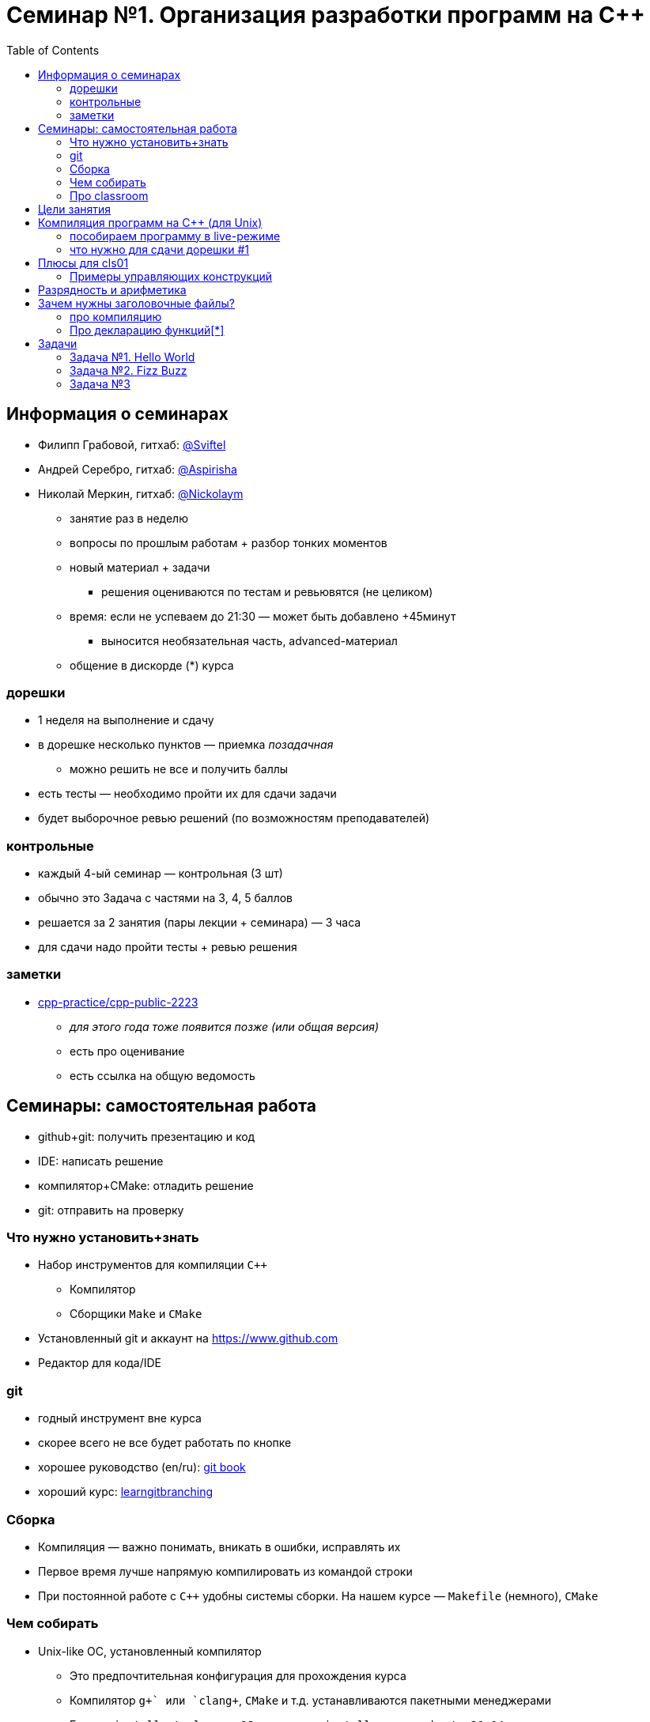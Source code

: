 = Семинар №1. Организация разработки программ на С++
:icons: font
:table-caption!:
:cls01ple-caption!:
:source-highlighter: highlightjs
:revealjs_hash: true
:customcss: https://gistcdn.githack.com/fedochet/4ee0f4a2224ecd29a961082a0c63c020/raw/18c107982aba90bb94194c0ac3a8a5ca9bad6782/asciidoc_revealjs_custom_style.css
:revealjs_theme: blood
:stylesheet: main.css
:toc:
:toclevels: 4

== Информация о семинарах

- Филипп Грабовой, гитхаб: https://github.com/Sviftel[@Sviftel]
- Андрей Серебро, гитхаб: https://github.com/Aspirisha[@Aspirisha]
- Николай Меркин, гитхаб: https://github.com/Nickolaym[@Nickolaym]

ifdef::backend-revealjs[=== !]

* занятие раз в неделю
* вопросы по прошлым работам + разбор тонких моментов
* новый материал + задачи
** решения оцениваются по тестам и ревьювятся (не целиком)
* время: если не успеваем до 21:30 — может быть добавлено +45минут
** выносится необязательная часть, advanced-материал
* общение в дискорде (*) курса

=== дорешки
* 1 неделя на выполнение и сдачу
* в дорешке несколько пунктов — приемка _позадачная_
** можно решить не все и получить баллы
* есть тесты — необходимо пройти их для сдачи задачи
* будет выборочное ревью решений (по возможностям преподавателей)

=== контрольные
* каждый 4-ый семинар — контрольная  (3 шт)
* обычно это Задача с частями на 3, 4, 5 баллов
* решается за 2 занятия (пары лекции + семинара) — 3 часа
* для сдачи надо пройти тесты + ревью решения

=== заметки
* https://github.com/cpp-practice/cpp-public-2223[cpp-practice/cpp-public-2223]
** _для этого года тоже появится позже (или общая версия)_
** есть про оценивание
** есть ссылка на общую ведомость

== Семинары: самостоятельная работа
* github+git: получить презентацию и код
* IDE: написать решение
* компилятор+CMake: отладить решение
* git: отправить на проверку

=== Что нужно установить+знать
- Набор инструментов для компиляции `C++`
* Компилятор
* Сборщики `Make` и `CMake`
- Установленный git и аккаунт на https://www.github.com
- Редактор для кода/IDE

=== git
* годный инструмент вне курса
* скорее всего не все будет работать по кнопке
* хорошее руководство (en/ru): https://git-scm.com/book/en/v2[git book]
* хороший курс: https://learngitbranching.js.org/[learngitbranching]

=== Сборка
* Компиляция — важно понимать, вникать в ошибки, исправлять их
* Первое время лучше напрямую компилировать из командой строки

* При постоянной работе с `C++` удобны системы сборки. На нашем курсе — `Makefile` (немного), `CMake`

=== Чем собирать
* Unix-like ОС, установленный компилятор
** Это предпочтительная конфигурация для прохождения курса
** Компилятор `g\++` или `clang++`, `CMake` и т.д. устанавливаются пакетными менеджерами
** Гуглить `install <tool> on <OS>`, например `install g++ on ubuntu 20.04`

ifdef::backend-revealjs[=== !]

* Windows ОС, установленная Visual Studio + её компилятор (или аналоги)
** Самый простой путь -- установить Visual Studio и пользоваться ей. Она содержит компилятор и CMake
** Путь сложнее -- виртуалка с unix, WSL
** Путь еще сложнее -- mingw или cygwin. Погуглите, как это установить

=== Про classroom
* https://gist.github.com/Sviftel/9cbd6cf6e2e3b4e898a11df742d274e7[gist с описанием]
* + в public-репозитории есть правила сдачи дорешки

== Цели занятия
- Научиться компилировать простые программы на `C++`
- Научиться определять и объявлять переменные встроенных типов
- Поработать с функциями, циклами и условиями
- Освоить ввод/вывод в консоль и в файл стандартными средствами `C++`
- Посмотреть, с чем работает проверяющая система

== Компиляция программ на C++ (для Unix)

Создать исполняемый файл из файла с исходным кодом в `main.cpp`.
Результат: исполняемый файл `a.out`

[code]
----
$ g++ main.cpp
----

Запустить исполняемый файл

[code]
----
$ ./a.out
----

ifdef::backend-revealjs[=== !]

Мы будем всегда указывать флаги о дополнительных предупреждениях от компилятора

[code]
----
$ g++ main.cpp -Wall -Werror
----

=== пособираем программу в live-режиме

* `std::cout`, `std::cin`
* `assert`
* сделаем программу многофайловой

=== что нужно для сдачи дорешки #1
* решения в `src/task_N`
* `Makefile`-инструкции по сборке для `g++` (!)
** habr: https://habr.com/ru/post/155201/[Makefile для самых маленьких]
** требуемые команды указаны в заготовке + указаны в `.github/classroom/autograding.json`

== Плюсы для cls01

=== Примеры управляющих конструкций

Тернарный оператор
[source,cpp]
----
if (<condition>) {
    // ...
} else { /* ... */ }
----

* `<condition>` — выражение типа bool или _приводимое к нему_
* else-часть опциональна

ifdef::backend-revealjs[=== !]

Цикл for
[source,cpp]
----
for (<init>; <condition>; <step>) {
    // ...
}
----

* `init` — может быть определением (`int i = 0`) или выражением
* `<condition>` — выражение типа bool или _приводимое к нему_, проверяется перед каждой итерацией
* `<step>` — выражение, выполняемое в конце каждой итерации (`++i`)


== Разрядность и арифметика

* `sizeof` — встроенный оператор, возвращающий размер типа
* по стандарту: `sizeof(int) >= 2` (на наиболее частых платформах — `4`)
* есть типы с фиксированным размером, например `[u]int32_t`
* => на арифметических операциях возможно переполнение 

ifdef::backend-revealjs[=== !]

* переполнение на знаковых типах — это UB [*]
* переполнение на беззнаковых типах — это корректное вычисление в соотв. кольце вычетов по модулю 2^N

* [*]: https://en.cppreference.com/w/cpp/language/ub[Undefined Behaviour] — непредсказуемое [с т.з. стандарта] состояние программы
** попасть в него можно из-за неаккуратного кода/отсутствия проверок (выполнения инстукций, которые приводят к UB)
** от компиляторов не требуется поддерживать корретную работу программы в таком сценарии

== Зачем нужны заголовочные файлы?

Одна из основных целей хедеров -- делить объявления функций между различными единицами компиляции: реализация отдельно от использования

=== про компиляцию

Особенность компиляторов `C` и `C++`:

* каждый `.c/.cpp` файл компилируется *изолированно друг от друга* -> объектные файлы
* они объединяются (линкуются) в итоговый исполняемый файл

ifdef::backend-revealjs[=== !]

Рассмотрим файлы `main.cpp` и `file.cpp`. В `file.cpp` реализованы функции для работы с файлами

.file.cpp
[source,cpp]
----
...

string read(string const& file_name, uint64_t offset) { ... }

...
----

.main.cpp
[source,cpp]
----
int main() {
    cout << read("input.txt", 0) << endl;
    return 0;
}
----


ifdef::backend-revealjs[=== !]

* `main.cpp` использует `read`
* компиляция `main.cpp` *отдельно*
* => не проверить, что в `file.cpp` есть такая функция там есть
** и что у неё подходящая сигнатура

ifdef::backend-revealjs[=== !]

* Выход: используем заголовочный файл и директивы препроцессора `#include`
* Создадим заголовочный файл `file.hpp` с таким декларированием:

.file.hpp
[source,cpp]
----
#pragma once

string read(string const& file_name, uint64_t offset);
----

ifdef::backend-revealjs[=== !]

Модифицируем файлы `main.cpp` и `file.cpp`, чтобы они оба включали заголовочный файл в себя:

.file.cpp
[source,cpp]
----
#include "file.hpp"

string read(string const& file_name, uint64_t offset) { ... }

...
----

.main.cpp
[source,cpp]
----
#include "file.hpp"

int main() {
    cout << read("input.txt", 0) << endl;
    return 0;
}
----

ifdef::backend-revealjs[=== !]

Когда компилятор будет обрабатывать эти файлы, он заменит `#include`-ы на содержимое
файлов, на которые они указывают. Например, `main.cpp` будут выглядеть так:

.main.cpp с вставкой
[source,cpp]
----
#pragma once  // на самом деле эта конструкция опустится

string read(string const& file, uint64_t offset);

int main() {
    cout << read("input.txt", 0) << endl;
    return 0;
}
----

ifdef::backend-revealjs[=== !]

Теперь везде есть объявления функции `read`, где включен заголовочник.
Объявления достаточно, чтобы компилятор смог создать объектный файл

При линковке: если определение функции так и не будет найдено, то компилятор (линковщик)
выдаст ошибку линковки вида `undefined reference to read(string const&, uint64_t) in main.cpp`

=== Про декларацию функций[*]

.main.cpp с вставкой
[source,cpp]
----
...
// рассмотрим варианты:
string read(string const& file, uint64_t offset);
// ИЛИ
string read(string const& file, uint32_t offset);

int main() {
    cout << read("input.txt", 0) << endl;
    return 0;
}
----

ifdef::backend-revealjs[=== !]

* важно представление литерала `0` в данных
** какой параметр (какого размера, какой битности) им инициализируется
* https://godbolt.org/z/83dfeaa39[godbolt] — попробовать `Ou`, `0ul`

ifdef::backend-revealjs[=== !]

****
У компилятора `g++` есть опция `-E`, позволяющая посмотреть, как будут выглядеть единицы компиляции
после препроцессинга
****

== Задачи

[NOTE]
====
Если вы видите несоответствие между заданием здесь и в коде (в тестах):

1. Сообщите об этом преподавателю
2. Ориентируйтесь на код, если нет жестких противоречий
====

ifdef::backend-revealjs[=== !]

Требования к задачам: 

- Используйте `cin` и `cout` для вывода при выполнении задач, это необходимо для тестов; не используйте другие способы вывода (в том числе `printf` и прочее), если этого не сказано явно

=== Задача №1. Hello World

Напишите и скомпилируйте программу с функцией `say_hello`, выводящей `Hello, world!` в стандартный вывод

Сигнатура функции:

[source,cpp]
----
void say_hello();
----

Объявите функцию в заголовочном файле `hello.hpp`, а её тело реализуйте в файле `hello.cpp`

=== Задача №2. Fizz Buzz

Напишите функцию, которая выводит на экран числа от `1` до `n`. Вместо чисел, кратных трем, программа должна выводить слово `Fizz`, а вместо чисел, кратных пяти — слово `Buzz`. Если число кратно пятнадцати, то программа должна выводить слово `FizzBuzz`

Сигнатура функции: 

[source,cpp]
----
void fizzbuzz(uint8_t n);
----

ifdef::backend-revealjs[=== !]

Объявите функцию в заголовочном файле `fizzbuzz.hpp`, а её тело реализуйте в файле `fizzbuzz.cpp`

ifdef::backend-revealjs[=== !]

Результат вызова `fizzbuzz(15)`: 
====

[source,cpp]
----
1
2
Fizz
4
Buzz
Fizz
7
8
Fizz
Buzz
11
Fizz
13
14
FizzBuzz
----
====

=== Задача №3

Напишите функцию `compute_fib`, считывающую из `input.txt` целое `N` и возвращающую `N`-ное число Фибоначчи

Число фибоначчи рекомендуется считать нерекурсивно

Сигнатура функции: 

[source,cpp]
----
int64_t compute_fib();
----

ifdef::backend-revealjs[=== !]

Объявите функцию в заголовочном файле `compute_fib.hpp`, а её тело реализуйте в файле `compute_fib.cpp`

